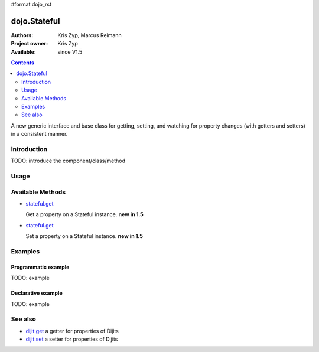 #format dojo_rst

dojo.Stateful
=============

:Authors: Kris Zyp, Marcus Reimann
:Project owner: Kris Zyp
:Available: since V1.5

.. contents::
   :depth: 2

A new generic interface and base class for getting, setting, and watching for property changes (with getters and setters) in a consistent manner.


============
Introduction
============

TODO: introduce the component/class/method

=====
Usage
=====

.. code-block :: javascript
 :linenos:

 <script type="text/javascript">
   // create a new Stateful object:
   var myObj = new dojo.Stateful();
   // watch changes of property 'foo':
   myObj.watch("foo", function(){
       console.log("foo changed to " + this.get("foo"));
   });
   // test: change obj.foo:
   myObj.set("foo","bar");
 </script>


=================
Available Methods
=================

* `stateful.get <dojo/Stateful#get>`_

  Get a property on a Stateful instance. **new in 1.5**

* `stateful.get <dojo/Stateful#get>`_

  Set a property on a Stateful instance. **new in 1.5**


.. code-block :: javascript
 :linenos:

 <script type="text/javascript">
   // your code
 </script>



========
Examples
========

Programmatic example
--------------------

TODO: example

Declarative example
-------------------

TODO: example


========
See also
========

* `dijit.get <dijit/get>`_ a getter for properties of Dijits
* `dijit.set <dijit/set>`_ a setter for properties of Dijits
